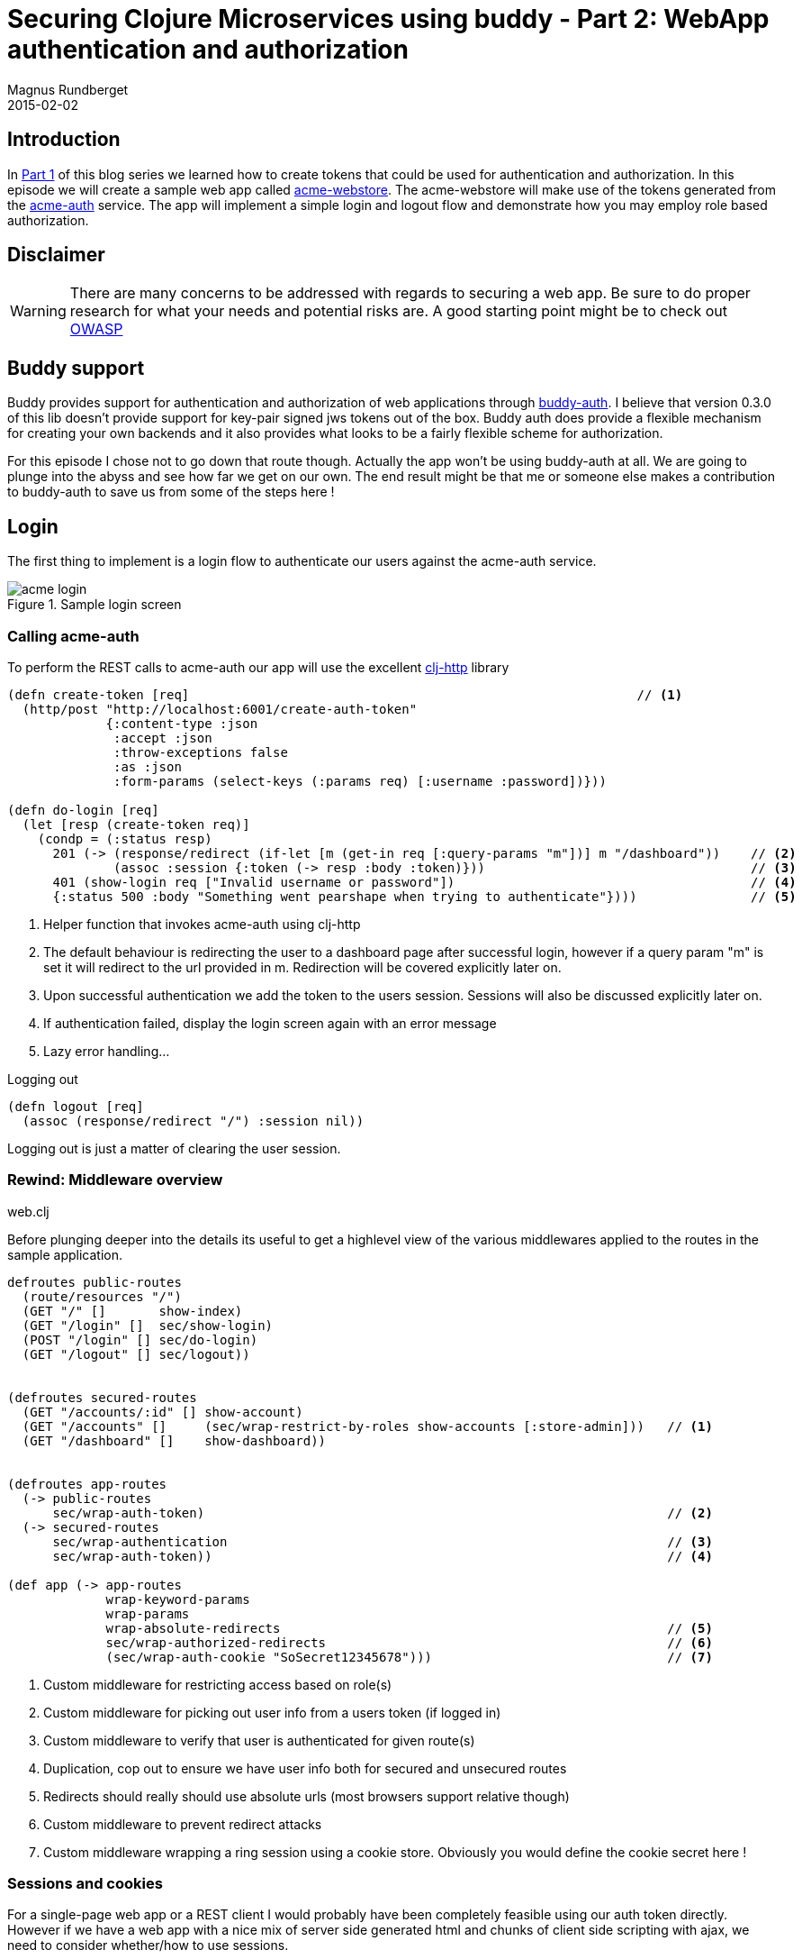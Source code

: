 = Securing Clojure Microservices using buddy - Part 2: WebApp authentication and authorization
Magnus Rundberget
2015-02-02
:jbake-type: post
:jbake-status: published
:jbake-tags: clojure, buddy, security
:imagesdir: /blog/2015/
:icons: font
:id: buddy_auth_part2




== Introduction

In link:/blog/2015/buddy_auth_part1.html[Part 1] of this blog series we learned how to create tokens that could be used for authentication
and authorization. In this episode we will create a sample web app called https://github.com/rundis/acme-buddy/tree/master/acme-webstore[acme-webstore].
The acme-webstore will make use of the tokens generated from the https://github.com/rundis/acme-buddy/tree/master/acme-auth[acme-auth] service.
The app will implement a simple login and logout flow and demonstrate how you may employ role based authorization.

== Disclaimer
[WARNING]
====
There are many concerns to be addressed with regards to securing a web app. Be sure to do proper research
for what your needs and potential risks are. A good starting point might be to check out https://www.owasp.org/index.php/Category:OWASP_Top_Ten_Project#tab=OWASP_Top_10_for_2013[OWASP]
====

== Buddy support
Buddy provides support for authentication and authorization of web applications through https://github.com/funcool/buddy-auth[buddy-auth].
I believe that version 0.3.0 of this lib doesn't provide support for key-pair signed jws tokens out of the box.
Buddy auth does provide a flexible mechanism for creating your own backends and it also provides what looks to be
a fairly flexible scheme for authorization.

For this episode I chose not to go down that route though. Actually the app won't be using buddy-auth at all. We are going to
plunge into the abyss and see how far we get on our own. The end result might be that me or someone else
makes a contribution to buddy-auth to save us from some of the steps here !




== Login
The first thing to implement is a login flow to authenticate our users against the acme-auth service.

.Sample login screen
image::acme_login.png[]


=== Calling acme-auth
To perform the REST calls to acme-auth our app will use the excellent https://github.com/dakrone/clj-http[clj-http] library

[source,clojure]
----
(defn create-token [req]                                                           // <1>
  (http/post "http://localhost:6001/create-auth-token"
             {:content-type :json
              :accept :json
              :throw-exceptions false
              :as :json
              :form-params (select-keys (:params req) [:username :password])}))

(defn do-login [req]
  (let [resp (create-token req)]
    (condp = (:status resp)
      201 (-> (response/redirect (if-let [m (get-in req [:query-params "m"])] m "/dashboard"))    // <2>
              (assoc :session {:token (-> resp :body :token)}))                                   // <3>
      401 (show-login req ["Invalid username or password"])                                       // <4>
      {:status 500 :body "Something went pearshape when trying to authenticate"})))               // <5>
----
<1> Helper function that invokes acme-auth using clj-http
<2> The default behaviour is redirecting the user to a dashboard page after successful login, however if a query param "m"
is set it will redirect to the url provided in m. Redirection will be covered explicitly later on.
<3> Upon successful authentication we add the token to the users session. Sessions will also be discussed explicitly later on.
<4> If authentication failed, display the login screen again with an error message
<5> Lazy error handling...

.Logging out
[source,clojure]
----
(defn logout [req]
  (assoc (response/redirect "/") :session nil))
----

Logging out is just a matter of clearing the user session.


=== Rewind: Middleware overview

.web.clj
Before plunging deeper into the details its useful to get a highlevel view of the various middlewares applied to the
routes in the sample application.

[source,clojure]
----
defroutes public-routes
  (route/resources "/")
  (GET "/" []       show-index)
  (GET "/login" []  sec/show-login)
  (POST "/login" [] sec/do-login)
  (GET "/logout" [] sec/logout))


(defroutes secured-routes
  (GET "/accounts/:id" [] show-account)
  (GET "/accounts" []     (sec/wrap-restrict-by-roles show-accounts [:store-admin]))   // <1>
  (GET "/dashboard" []    show-dashboard))


(defroutes app-routes
  (-> public-routes
      sec/wrap-auth-token)                                                             // <2>
  (-> secured-routes
      sec/wrap-authentication                                                          // <3>
      sec/wrap-auth-token))                                                            // <4>

(def app (-> app-routes
             wrap-keyword-params
             wrap-params
             wrap-absolute-redirects                                                   // <5>
             sec/wrap-authorized-redirects                                             // <6>
             (sec/wrap-auth-cookie "SoSecret12345678")))                               // <7>
----
<1> Custom middleware for restricting access based on role(s)
<2> Custom middleware for picking out user info from a users token (if logged in)
<3> Custom middleware to verify that user is authenticated for given route(s)
<4> Duplication, cop out to ensure we have user info both for secured and unsecured routes
<5> Redirects should really should use absolute urls (most browsers support relative though)
<6> Custom middleware to prevent redirect attacks
<7> Custom middleware wrapping a ring session using a cookie store. Obviously you would define the cookie secret here !


=== Sessions and cookies
For a single-page web app or a REST client I would probably have been completely feasible using our auth token directly.
However if we have a web app with a nice mix of server side generated html and chunks of client side scripting with ajax,
we need to consider whether/how to use sessions.

Out of the box ring comes with session support in two flavours. Sessions based on a memory store or a cookie based store.
In both cases a cookie will be used, but for the in memory store the cookie is only used to uniquely identify the server side cached
data for that user session. When using the cookie store, the users session data is stored in the cookie (encrypted and MAC'ed) which is passed back and
forth between the server and the client.

The article http://www.lispcast.com/clojure-web-security[clojure web security] provides some valuable insight into session
handling (amoung other things) in Clojure.

Regardless of the article just mentioned the Security Architect of Acme corp instructed me to pursue the cookie based session store.
To make matters worse, the Architect insisted on using a long-lived cookie. He went on about the benefits of avoiding
clustered sessions stores, that the usability of the web store would be hopeless with short lived sessions and that surely
there had to be measures to mitigate some of the additional risks involved.

Who am I to argue (I'm no expert by any means) let us see where the cookie store option takes us.


[WARNING]
====
I suppose one of the biggest risk with the cookie approach is "man in the middle attacks". First mitigating step is to use SSL (and not just partially).
Secondly there is the obvious risk of someone having taken control over the device you used for your logged in session. Maybe you should implement
http://en.wikipedia.org/wiki/Two_factor_authentication[two factor authentication] and require reauthentication for any critical operations ?
Setting a long expiry for both the token and cookie might be far to risky for your scenario, maybe you need to implement something
akin to http://stackoverflow.com/questions/3487991/why-does-oauth-v2-have-both-access-and-refresh-tokens[oauth refresh tokens].
Also revocation of a token is definitely an interesting scenario we will need to handle in a later blog post !
====

Enough analysis/paralysis for now, I guess the bottom line is you'll need to figure out what is secure enough for you.


==== Cookie store

[source,clojure]
----
(defn wrap-auth-cookie [handler cookie-secret]
  (-> handler
      (wrap-session
       {:store (cookie-store {:key cookie-secret})  // <1>
        :cookie-name "acme"
        :cookie-attrs {:max-age (* 60 60 24)}})))   // <2>
----
<1> The cookie content (session data ) is encrypted and a MAC signature added. For storing our token this may or may not be overkill. Our token is already MAC'ed, however it's content is possible to extract quite easily as it is.
<2> Only shown setting the max age here, but you definitely should set the :secure attribute to true (and put up something like nginx infront of your app to terminate ssl).


NOTE: A big win with the cookie approach is that a server restart is no big deal. The user stays logged in. If you are using staged deploys, no session synchronization is needed.


=== Unsigning the token
[source,clojure]
----
(defn unsign-token [token]
  (jws/unsign token (ks/public-key (io/resource "auth_pubkey.pem")) {:alg :rs256}))     // <1>


(defn wrap-auth-token [handler]
  (fn [req]
    (let [user (:user (when-let [token (-> req :session :token)]                        // <2>
                   (unsign-token token)))]
      (handler (assoc req :auth-user user)))))                                          // <3>
----
<1> Unsign the jws token using the public key from acme-auth
<2> If the user has logged in, the token should be stored in session. Unsign if it exists.
<3> Add the user info from the token to an explicit key in the request-map


=== Ensuring that the user is logged in for a given route
[source,clojure]
----
(defn wrap-authentication [handler]
  (fn [req]
    (if (:auth-user req)
      (handler req)
      {:status 302
       :headers {"Location " (str "/login?m=" (:uri req))}})))
----

If the user hasn't logged in, we redirect to the login page. To allow the user to return to the url he/she originally tried
to access, we provide the url as a query param to the login handler.



== Authorization
We have implemented login, now lets see how we can implement a simple mechanism for authorizing what a user may or may not
do once authenticated. We'll cover role based authorization for now. Your app might require more fine-grained control and
various other mechanisms for authorization.



[source,clojure]
----

(def acme-store-roles                                                     // <1>
  {:customer 10 :store-admin 11})

(defn any-granted? [req roles]                                            // <2>
  ((complement empty?)
   (clojure.set/intersection
    (into #{} (map #(:role-id %) (-> req :auth-user :user-roles)))
    (into #{} (vals (select-keys acme-store-roles roles))))))


(defn wrap-restrict-by-roles [handler roles]                              // <3>
  (fn [req]
    (if (any-granted? req roles)
      (handler req)
      {:status 401 :body "You are not authorized for this feature"})))
----
<1> A hardcoded set of roles we care about in this app
<2> Function to verify if authed user has any of the roles given
<3> Middleware for declaratively restricting routes based on role privileges



=== Showing elements based on role privileges

[source,clojure]
[subs="quotes"]
----
(defn- render-menu [req]
  (let [user (:auth-user req)]
    [:nav.menu
     [:div {:class "collapse navbar-collapse bs-navbar-collapse navbar-inverse"}
      [:ul.nav.navbar-nav
       [:li [:a {:href (if user "/dashboard" "/")} "Home"]]
       (when user
         [:li [:a {:href (str "/accounts/" (:id user))} "My account"]])
       (when **(any-granted? req [:store-admin])**
         [:li [:a {:href "/accounts"} "Account listing"]])]
      [:ul.nav.navbar-nav.navbar-right
       (if user
         [:li [:a {:href "/logout"} "Logout"]]
         [:li [:a {:href "/login"} "Login"]])]]]))
----

.Sample Dashboard screen with the Account listing menu option for admins
image::acme_admin_dash.png[]


As you can see, you can easily use the any-granted? function for providing granular restrictions on UI elements.



== Preventing redirect attacks
In the login handler we added a feature for redirecting the user to the url he/she tried to access before redirected to the login page.
We don't want to open up for redirect attacks so we added a simple middleware to help us prevent that from happening.

TIP: Lets say someone sends you a link like this http://localhost:6002/login?m=http%3A%2F%2Fwww.robyouonline.bot You probably don't want your users to end up there upon successfully login.

[source,clojure]
----
(def redirect-whitelist
  [#"http://localhost:6002/.*"])

(defn wrap-authorized-redirects [handler]
  (fn [req]
    (let [resp (handler req)
          loc (get-in resp [:headers "Location"])]
      (if loc
        (if (some #(re-matches % loc) redirect-whitelist)
          resp
          (do
            ;; (log/warning "Possible redirect attack: " loc)
            (assoc-in resp [:headers "Location"] "/")))
        resp))))
----

Obviously you'd need to use the proper host and scheme etc once you put a proxy with a proper domain name in front etc.
You get the general idea though.


== Summary
In part 1 we were creating a backend service for creating auth tokens. In this post you have seen how you could use that
token service to implement authentication and role based authorization in a public facing web app. Long lived tokens are
not without issues, and we have glossed over some big ones. Token revocation is a candidate for a near future blog post, but
before that I'd like to cover usage of the token in a service application.

The next blog post will be about acme-orders and/or acme-catalog.

